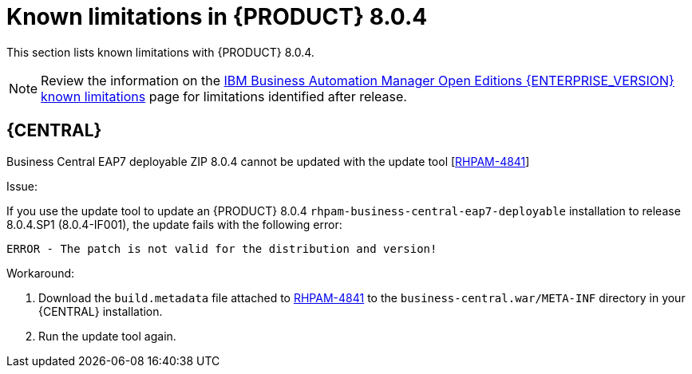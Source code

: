 [id='rn-BAMOE-8.0.4-known-issues-ref']
= Known limitations in {PRODUCT} 8.0.4

This section lists known limitations with {PRODUCT} 8.0.4.

[NOTE]
====
Review the information on the https://www.ibm.com/support/pages/node/6596921[IBM Business Automation Manager Open Editions {ENTERPRISE_VERSION} known limitations] page for limitations identified after release.
====

== {CENTRAL}

.Business Central EAP7 deployable ZIP 8.0.4 cannot be updated with the update tool [https://issues.redhat.com/browse/RHPAM-4841[RHPAM-4841]]

Issue:

If you use the update tool to update an {PRODUCT} 8.0.4 `rhpam-business-central-eap7-deployable` installation to release 8.0.4.SP1 (8.0.4-IF001), the update fails with the following error:

[source]
----
ERROR - The patch is not valid for the distribution and version!
----

Workaround:

. Download the `build.metadata` file attached to https://issues.redhat.com/browse/RHPAM-4841[RHPAM-4841] to the `business-central.war/META-INF` directory in your {CENTRAL} installation.
. Run the update tool again.
